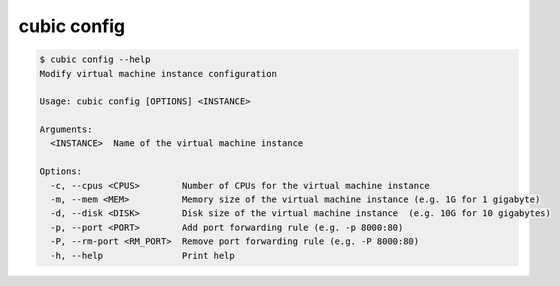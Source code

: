 .. _ref_cubic_config:

cubic config
============

.. code-block::

    $ cubic config --help
    Modify virtual machine instance configuration

    Usage: cubic config [OPTIONS] <INSTANCE>

    Arguments:
      <INSTANCE>  Name of the virtual machine instance

    Options:
      -c, --cpus <CPUS>        Number of CPUs for the virtual machine instance
      -m, --mem <MEM>          Memory size of the virtual machine instance (e.g. 1G for 1 gigabyte)
      -d, --disk <DISK>        Disk size of the virtual machine instance  (e.g. 10G for 10 gigabytes)
      -p, --port <PORT>        Add port forwarding rule (e.g. -p 8000:80)
      -P, --rm-port <RM_PORT>  Remove port forwarding rule (e.g. -P 8000:80)
      -h, --help               Print help
